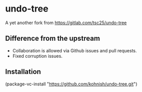 * undo-tree
A yet another fork from https://gitlab.com/tsc25/undo-tree

** Difference from the upstream
- Collaboration is allowed via Github issues and pull requests.
- Fixed corruption issues.

** Installation
(package-vc-install "https://github.com/kohnish/undo-tree.git")

